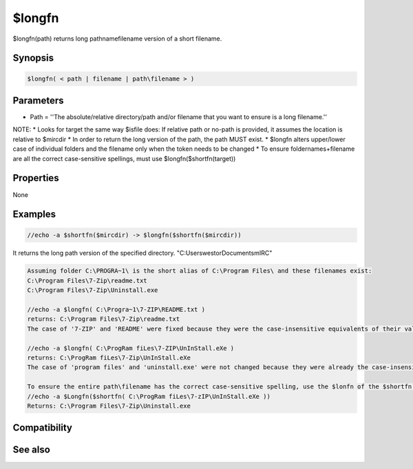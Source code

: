 $longfn
=======

$longfn(path) returns long pathname\filename version of a short filename.

Synopsis
--------

.. code:: text

    $longfn( < path | filename | path\filename > )

Parameters
----------

.. list-table::
    :widths: 15 85
    :header-rows: 1

    * - Parameter
      - Description
* Path = ''The absolute/relative directory/path and/or filename that you want to ensure is a long filename.''

NOTE:
* Looks for target the same way $isfile does: If relative path or no-path is provided, it assumes the location is relative to $mircdir
* In order to return the long version of the path, the path MUST exist.
* $longfn alters upper/lower case of individual folders and the filename only when the token needs to be changed
* To ensure foldernames+filename are all the correct case-sensitive spellings, must use $longfn($shortfn(target))

Properties
----------

None

Examples
--------

.. code:: text

    //echo -a $shortfn($mircdir) -> $longfn($shortfn($mircdir))

It returns the long path version of the specified directory. "C:\Users\westor\Documents\mIRC\" 

.. code:: text

    Assuming folder C:\PROGRA~1\ is the short alias of C:\Program Files\ and these filenames exist:
    C:\Program Files\7-Zip\readme.txt
    C:\Program Files\7-Zip\Uninstall.exe
    
    //echo -a $longfn( C:\Progra~1\7-ZIP\README.txt )
    returns: C:\Program Files\7-Zip\readme.txt
    The case of '7-ZIP' and 'README' were fixed because they were the case-insensitive equivalents of their values within $shortfn
    
    //echo -a $longfn( C:\ProgRam fiLes\7-ZIP\UnInStall.eXe )
    returns: C:\ProgRam fiLes\7-Zip\UnInStall.eXe
    The case of 'program files' and 'uninstall.exe' were not changed because they were already the case-insensitive equivalents of the long filename
    
    To ensure the entire path\filename has the correct case-sensitive spelling, use the $lonfn of the $shortfn of the target:
    //echo -a $Longfn($shortfn( C:\ProgRam fiLes\7-zIP\UnInStall.eXe ))
    Returns: C:\Program Files\7-Zip\Uninstall.exe

Compatibility
-------------

.. compatibility:: 5.7

See also
--------

.. hlist::
    :columns: 4

    * :doc:`$exists </identifiers/exists>`
    * :doc:`$isdir </identifiers/isdir>`
    * :doc:`$isfile </identifiers/isfile>`
    * :doc:`$mircdir </identifiers/mircdir>`
    * :doc:`$shortfn </identifiers/shortfn>`

